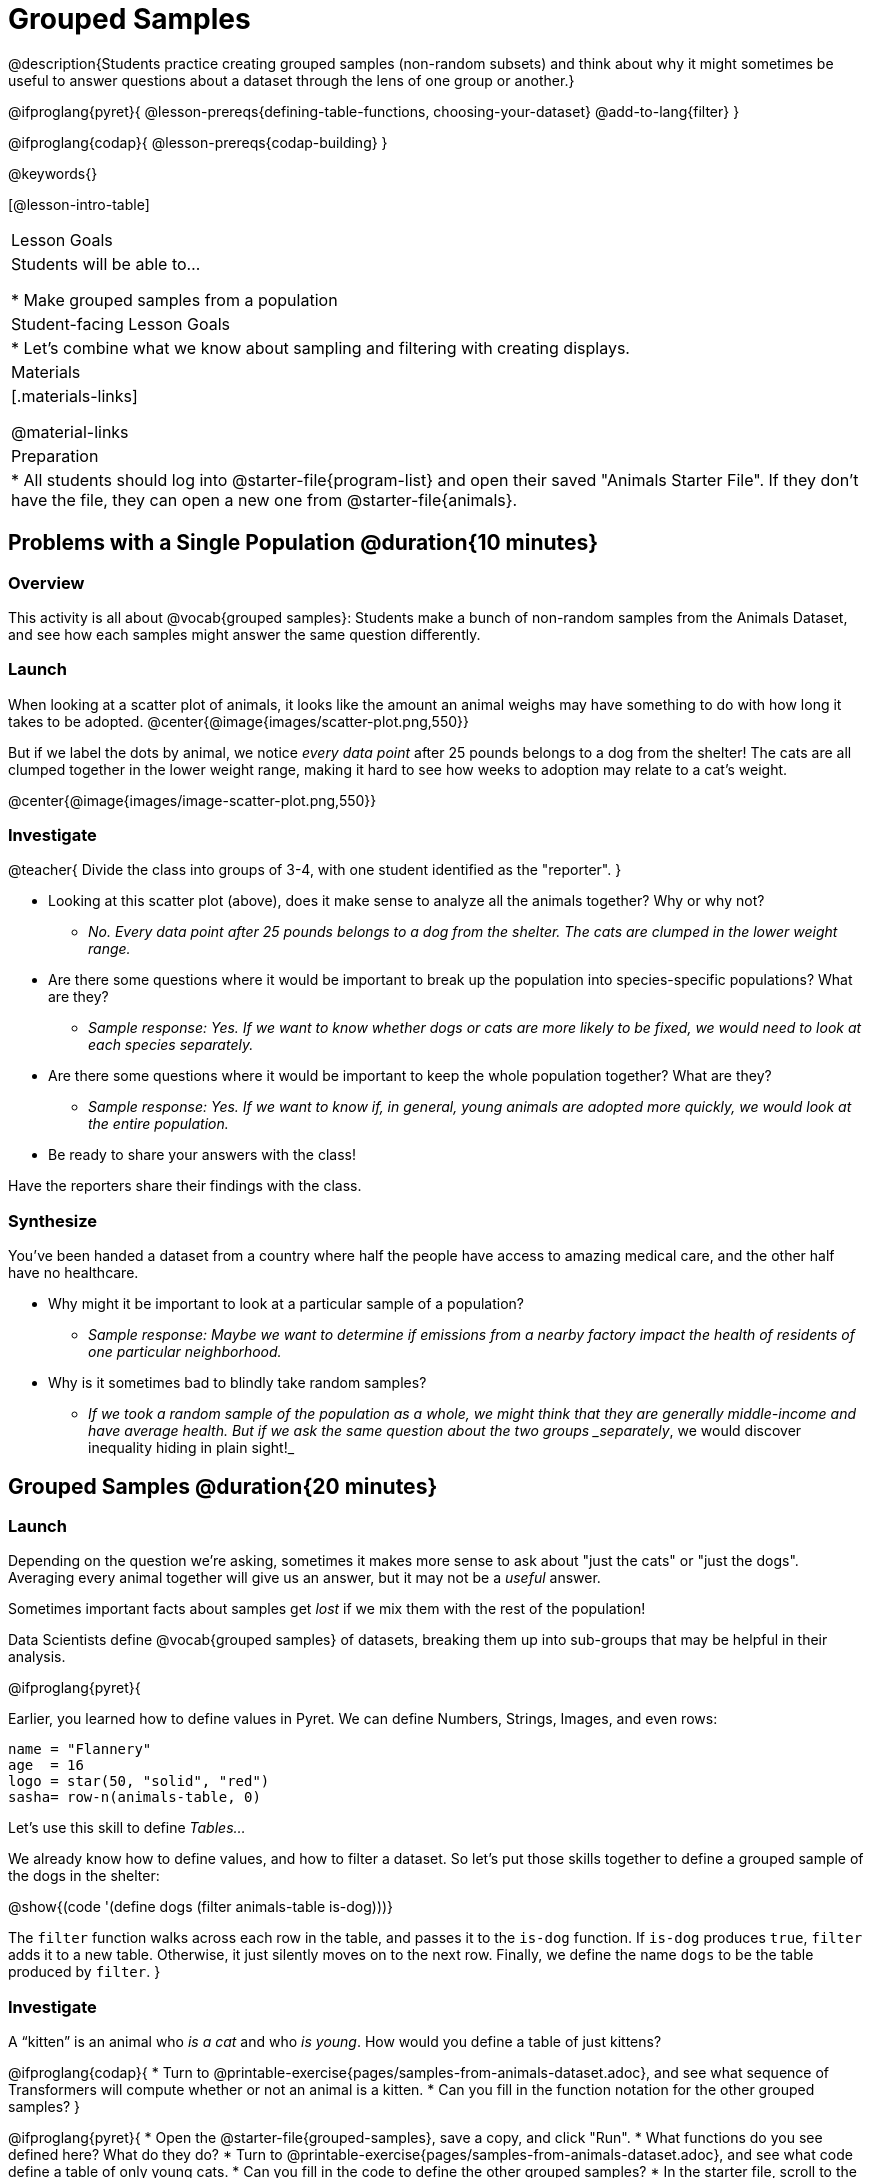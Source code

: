 = Grouped Samples

@description{Students practice creating grouped samples (non-random subsets) and think about why it might sometimes be useful to answer questions about a dataset through the lens of one group or another.}

@ifproglang{pyret}{
@lesson-prereqs{defining-table-functions, choosing-your-dataset}
@add-to-lang{filter}
}

@ifproglang{codap}{
@lesson-prereqs{codap-building}
}

@keywords{}

[@lesson-intro-table]
|===
| Lesson Goals
| Students will be able to...

* Make grouped samples from a population

| Student-facing Lesson Goals
|

* Let's combine what we know about sampling and filtering with creating displays.

| Materials
|[.materials-links]

@material-links

| Preparation
|
* All students should log into @starter-file{program-list} and open their saved "Animals Starter File". If they don't have the file, they can open a new one from @starter-file{animals}.

|===


== Problems with a Single Population @duration{10 minutes}

=== Overview
This activity is all about @vocab{grouped samples}: Students make a bunch of non-random samples from the Animals Dataset, and see how each samples might answer the same question differently.

=== Launch
When looking at a scatter plot of animals, it looks like the amount an animal weighs may have something to do with how long it takes to be adopted.
@center{@image{images/scatter-plot.png,550}}

But if we label the dots by animal, we notice _every data point_ after 25 pounds belongs to a dog from the shelter! The cats are all clumped together in the lower weight range, making it hard to see how weeks to adoption may relate to a cat's weight.

@center{@image{images/image-scatter-plot.png,550}}

=== Investigate
@teacher{
Divide the class into groups of 3-4, with one student identified as the "reporter".
}

[.lesson-instruction]
- Looking at this scatter plot (above), does it make sense to analyze all the animals together? Why or why not?
** _No. Every data point after 25 pounds belongs to a dog from the shelter. The cats are clumped in the lower weight range._
- Are there some questions where it would be important to break up the population into species-specific populations? What are they?
** _Sample response: Yes. If we want to know whether dogs or cats are more likely to be fixed, we would need to look at each species separately._
- Are there some questions where it would be important to keep the whole population together? What are they?
** _Sample response: Yes. If we want to know if, in general, young animals are adopted more quickly, we would look at the entire population._
- Be ready to share your answers with the class!

Have the reporters share their findings with the class.

=== Synthesize

You've been handed a dataset from a country where half the people have access to amazing medical care, and the other half have no healthcare.

[.lesson-instruction]
* Why might it be important to look at a particular sample of a population?
** _Sample response: Maybe we want to determine if emissions from a nearby factory impact the health of residents of one particular neighborhood._
* Why is it sometimes bad to blindly take random samples?
** _If we took a random sample of the population as a whole, we might think that they are generally middle-income and have average health. But if we ask the same question about the two groups _separately_, we would discover inequality hiding in plain sight!_


== Grouped Samples @duration{20 minutes}

=== Launch
Depending on the question we're asking, sometimes it makes more sense to ask about "just the cats" or "just the dogs". Averaging every animal together will give us an answer, but it may not be a _useful_ answer.

[.lesson-point]
Sometimes important facts about samples get _lost_ if we mix them with the rest of the population!

Data Scientists define @vocab{grouped samples} of datasets, breaking them up into sub-groups that may be helpful in their analysis.

@ifproglang{pyret}{

Earlier, you learned how to define values in Pyret. We can define Numbers, Strings, Images, and even rows:

  name = "Flannery"
  age  = 16
  logo = star(50, "solid", "red")
  sasha= row-n(animals-table, 0)

Let's use this skill to define __Tables...__

We already know how to define values, and how to filter a dataset. So let’s put those skills together to define a grouped sample of the dogs in the shelter:

@show{(code '(define dogs (filter animals-table is-dog)))}

The `filter` function walks across each row in the table, and passes it to the `is-dog` function. If `is-dog` produces `true`, `filter` adds it to a new table. Otherwise, it just silently moves on to the next row. Finally, we define the name `dogs` to be the table produced by `filter`.
}

=== Investigate

A “kitten” is an animal who _is a cat_ and who _is young_. How would you define a table of just kittens?

[.lesson-instruction]
--
@ifproglang{codap}{
* Turn to @printable-exercise{pages/samples-from-animals-dataset.adoc}, and see what sequence of Transformers will compute whether or not an animal is a kitten.
* Can you fill in the function notation for the other grouped samples?
}

@ifproglang{pyret}{
* Open the @starter-file{grouped-samples}, save a copy, and click "Run".
* What functions do you see defined here? What do they do?
* Turn to @printable-exercise{pages/samples-from-animals-dataset.adoc}, and see what code define a table of only young cats.
* Can you fill in the code to define the other grouped samples?
* In the starter file, scroll to the bottom of the Definitions Area. Add your solutions from @printable-exercise{pages/samples-from-animals-dataset.adoc}. Test them out!
}
--

=== Synthesize
- How could we make a bar chart showing the distribution of `sex` in the `kittens` sample?
- How could we filter _and_ sort a table?
- How can we combine functions?

== Displaying Samples @duration{20 minutes}

=== Overview
Students revisit the data display activity, now using the samples they created.

=== Launch
Making grouped and random samples is a powerful skill, which allows us to dig deeper than just making charts or asking questions about a whole dataset. Now that we know how to make grouped samples, we can make much more sophisticated displays!

Let's start with question: __what's the ratio of fixed to unfixed *cats* at the shelter?__ Let's use the Data Cycle to get an answer, using our knowledge of grouped samples.

@left{@image{images/AskQuestions.png, 100}} This is an Arithmetic Question. We know it's not a lookup question because there's no ratio written somewhere in the table for us to read. Instead, we'll have to count all the fixed cats and the unfixed cats, then compare the totals.

@vspace{1ex}

@left{@image{images/ConsiderData.png, 100}} We know that we'll need to count *only the cats!*, and can ignore everything else. And once we've picked the rows for cats, the only column we want is the `fixed` column. This is a huge hint that *we'll need to filter the dataset!*

@vspace{1ex}

@left{@image{images/AnalyzeData.png, 100}} @ifproglang{pyret}{We could use a bar-chart or a pie-chart to do this analysis, but since we care more about the @vocab{ratio} ("2x as many fixed as unfixed") than the count ("20 fixed vs. 10 fixed"), a pie chart is a better choice.}@ifproglang{codap}{Given our options, a bar chart seems most appropriate for this scenario.} We've decided what to make and we know which rows and columns we're plotting, so the next step is to @ifproglang{pyret}{_write the code!_}@ifproglang{codap}{determine the configuration!}


@vspace{1ex}

@left{@image{images/InterpretData.png, 100}} What did our displays tell us? In this case, we got a clear answer to our question. But perhaps that's not the end of the story! We might have _new_ questions about whether a higher percentage of dogs are spayed and neutered than cats, or whether it's even possible to "fix" a tarantula. _All of this belongs in our data story!_

=== Investigate
[.lesson-instruction]
- Complete @printable-exercise{pages/data-displays2.adoc}, using what you've learned about samples to make more sophisticated data displays.
- Complete @printable-exercise{pages/analyzing-categorical-data2.adoc}.

@ifproglang{pyret}{

@optional: For students working on their own datasets...

If you are working on your own dataset, use @printable-exercise{samples-from-my-dataset.adoc} to define your own grouped samples!

Blank Design Recipes are also available @printable-exercise{design-recipe-helper-funs.adoc, here}.

}


=== Synthesize
- What connections do you see between the "Consider Data" and "Analyze Data" steps?
- How do we know when we need to filter? How do we know when we _don't?_
